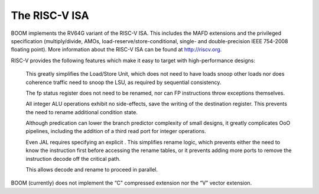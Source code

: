 The RISC-V ISA
====================================

BOOM implements the RV64G variant of the RISC-V ISA. This includes the
MAFD extensions and the privileged specification (multiply/divide, AMOs,
load-reserve/store-conditional, single- and double-precision IEEE
754-2008 floating point). More information about the RISC-V ISA can be
found at http://riscv.org.

RISC-V provides the following features which make it easy to target with
high-performance designs:

    This greatly simplifies the Load/Store Unit, which does not need to
    have loads snoop other loads nor does coherence traffic need to snoop
    the LSU, as required by sequential consistency.
    
    The fp status register does not need to be renamed, nor can FP
    instructions throw exceptions themselves.
    
    All integer ALU operations exhibit no side-effects, save the writing
    of the destination register. This prevents the need to rename
    additional condition state.
    
    Although predication can lower the branch predictor complexity of
    small designs, it greatly complicates OoO pipelines, including the
    addition of a third read port for integer operations.
    
    Even JAL requires specifying an explicit . This simplifies rename
    logic, which prevents either the need to know the instruction first
    before accessing the rename tables, or it prevents adding more ports
    to remove the instruction decode off the critical path.
    
    This allows decode and rename to proceed in parallel.

BOOM (currently) does not implement the “C" compressed extension nor the
“V" vector extension.



